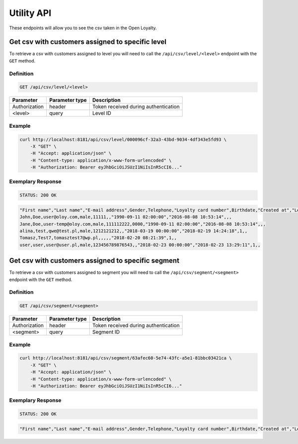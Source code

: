 Utility API
===========

These endpoints will allow you to see the csv taken in the Open Loyalty.

Get csv with customers assigned to specific level
-------------------------------------------------

To retrieve a csv with customers assigned to level you will need to call the ``/api/csv/level/<level>`` endpoint with the ``GET`` method.


Definition
^^^^^^^^^^

.. code-block:: text

    GET /api/csv/level/<level>
	
+------------------------------------------------+----------------+----------------------------------------------------------------------------+
| Parameter                                      | Parameter type |  Description                                                               |
+================================================+================+============================================================================+
| Authorization                                  | header         | Token received during authentication                                       |
+------------------------------------------------+----------------+----------------------------------------------------------------------------+
| <level>                                        | query          |  Level ID                                                                  |
+------------------------------------------------+----------------+----------------------------------------------------------------------------+
	
Example
^^^^^^^

.. code-block:: bash

	curl http://localhost:8181/api/csv/level/000096cf-32a3-43bd-9034-4df343e5fd93 \
	    -X "GET" \
	    -H "Accept: application/json" \
	    -H "Content-type: application/x-www-form-urlencoded" \
	    -H "Authorization: Bearer eyJhbGciOiJSUzI1NiIsInR5cCI6..."
		
Exemplary Response
^^^^^^^^^^^^^^^^^^

.. code-block:: text

    STATUS: 200 OK

.. code-block:: json

	"First name","Last name","E-mail address",Gender,Telephone,"Loyalty card number",Birthdate,"Created at","Legal agreement","Marketing agreement","Data processing agreement"
	John,Doe,user@oloy.com,male,11111,,"1990-09-11 02:00:00","2016-08-08 10:53:14",,,
	Jane,Doe,user-temp@oloy.com,male,111112222,0000,"1990-09-11 02:00:00","2016-08-08 10:53:14",,,
	alina,test,qwe@test.pl,male,1212121212,,"2018-03-19 00:00:00","2018-02-19 14:24:18",1,,
	Tomasz,Test7,tomasztest7@wp.pl,,,,,"2018-02-20 08:21:39",1,,
	user,user,user@user.pl,male,123456789876543,,"2018-02-23 00:00:00","2018-02-23 13:29:11",1,,

	
Get csv with customers assigned to specific segment
---------------------------------------------------

To retrieve a csv with customers assigned to segment you will need to call the ``/api/csv/segment/<segment>`` endpoint with the ``GET`` method.


Definition
^^^^^^^^^^

.. code-block:: text

    GET /api/csv/segment/<segment>

+----------------------+----------------+--------------------------------------------------------+
| Parameter            | Parameter type |  Description                                           |
+======================+================+========================================================+
| Authorization        | header         | Token received during authentication                   |
+----------------------+----------------+--------------------------------------------------------+
| <segment>            | query          | Segment ID                                             |
+----------------------+----------------+--------------------------------------------------------+

	
Example
^^^^^^^

.. code-block:: bash

	curl http://localhost:8181/api/csv/segment/63afec60-5e74-43fc-a5e1-81bbc03421ca \
	    -X "GET" \
	    -H "Accept: application/json" \
	    -H "Content-type: application/x-www-form-urlencoded" \
	    -H "Authorization: Bearer eyJhbGciOiJSUzI1NiIsInR5cCI6..."
		
Exemplary Response
^^^^^^^^^^^^^^^^^^

.. code-block:: text

    STATUS: 200 OK

.. code-block:: json

	"First name","Last name","E-mail address",Gender,Telephone,"Loyalty card number",Birthdate,"Created at","Legal agreement","Marketing agreement","Data processing agreement"
